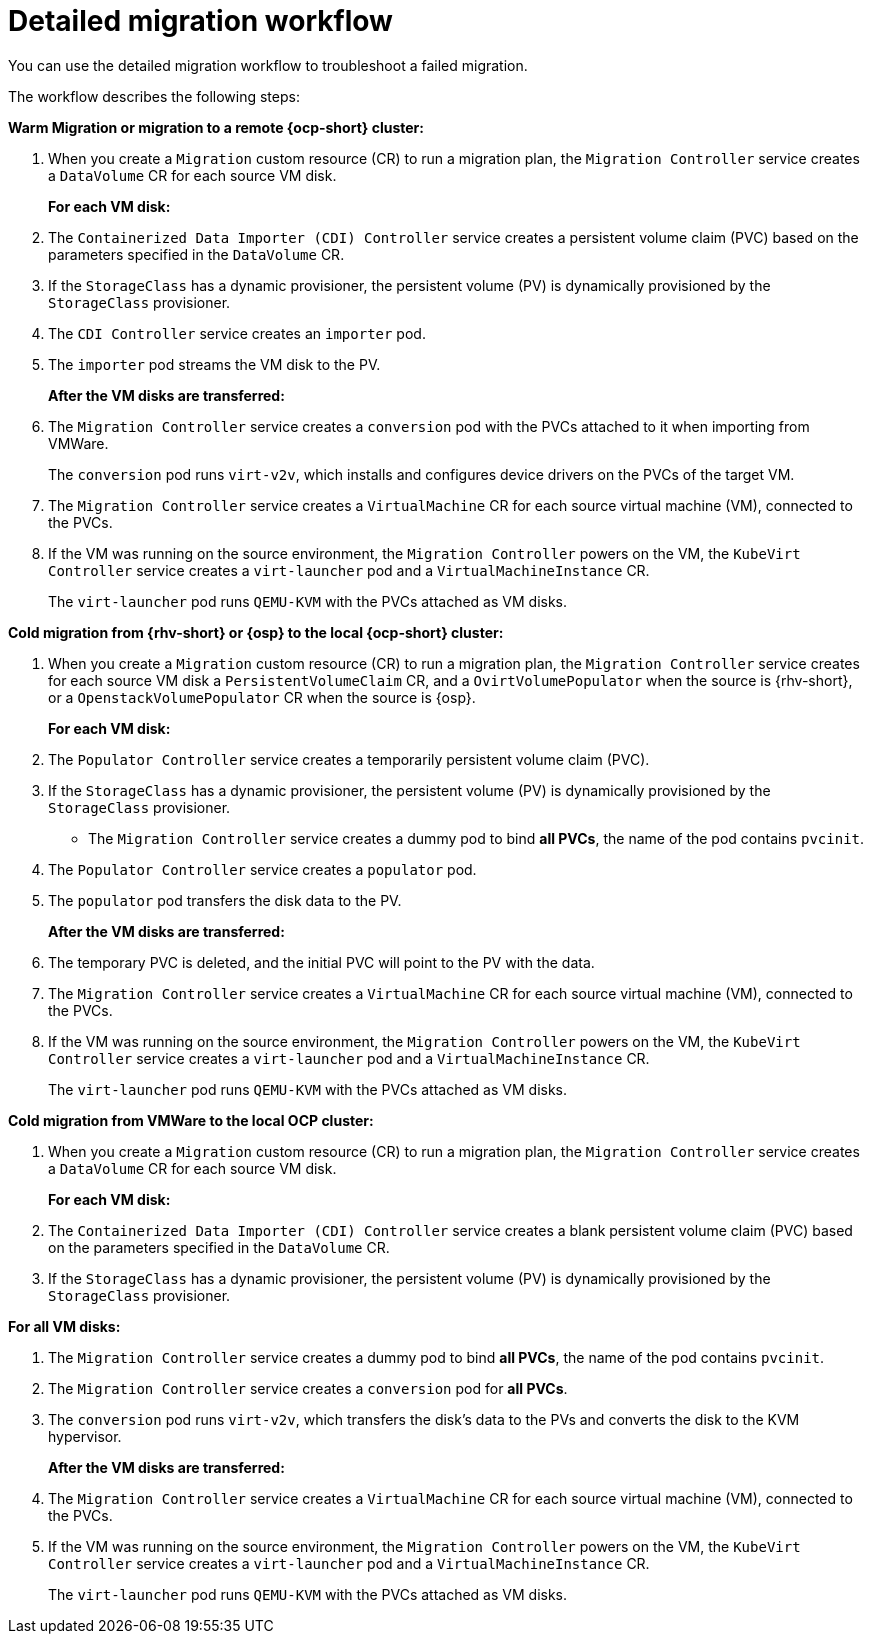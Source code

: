 // Module included in the following assemblies:
//
// * documentation/doc-Migration_Toolkit_for_Virtualization/master.adoc

:_content-type: CONCEPT
[id="virt-migration-workflow_{context}"]
= Detailed migration workflow

You can use the detailed migration workflow to troubleshoot a failed migration.

// ifeval::["{build}" == "downstream"]
// .Detailed {virt} migration workflow
// image::136_OpenShift_Migration_Toolkit_0121_virt-workflow.svg[{virt} workflow]
// endif::[]
// ifeval::["{build}" == "upstream"]
// .Detailed {virt} migration workflow
// image::136_Upstream_Migration_Toolkit_0121_virt-workflow.svg[{virt} workflow]
// endif::[]

The workflow describes the following steps:

*Warm Migration or migration to a remote {ocp-short} cluster:*

. When you create a `Migration` custom resource (CR) to run a migration plan, the `Migration Controller` service creates a `DataVolume` CR for each source VM disk.
+
*For each VM disk:*

. The `Containerized Data Importer (CDI) Controller` service creates a persistent volume claim (PVC) based on the parameters specified in the `DataVolume` CR.  
. If the `StorageClass` has a dynamic provisioner, the persistent volume (PV) is dynamically provisioned by the `StorageClass` provisioner.
. The `CDI Controller` service creates an `importer` pod.
. The `importer` pod streams the VM disk to the PV.
+
*After the VM disks are transferred:*

. The `Migration Controller` service creates a `conversion` pod with the PVCs attached to it when importing from VMWare.
+
The `conversion` pod runs `virt-v2v`, which installs and configures device drivers on the PVCs of the target VM.
+
. The `Migration Controller` service creates a `VirtualMachine` CR for each source virtual machine (VM), connected to the PVCs.

. If the VM was running on the source environment, the `Migration Controller` powers on the VM, the `KubeVirt Controller` service creates a `virt-launcher` pod and a `VirtualMachineInstance` CR.
+
The `virt-launcher` pod runs `QEMU-KVM` with the PVCs attached as VM disks.

*Cold migration from {rhv-short} or {osp} to the local {ocp-short} cluster:*

. When you create a `Migration` custom resource (CR) to run a migration plan, the `Migration Controller` service creates for each source VM disk a `PersistentVolumeClaim` CR, and a `OvirtVolumePopulator` when the source is {rhv-short}, or a `OpenstackVolumePopulator` CR  when the source is {osp}.
+
*For each VM disk:*

. The `Populator Controller` service creates a temporarily persistent volume claim (PVC).
. If the `StorageClass` has a dynamic provisioner, the persistent volume (PV) is dynamically provisioned by the `StorageClass` provisioner.
- The `Migration Controller` service creates a dummy pod to bind *all PVCs*, the name of the pod contains `pvcinit`.
. The `Populator Controller` service creates a `populator` pod.
. The `populator` pod transfers the disk data to the PV.
+
*After the VM disks are transferred:*
. The temporary PVC is deleted, and the initial PVC will point to the PV with the data.
. The `Migration Controller` service creates a `VirtualMachine` CR for each source virtual machine (VM), connected to the PVCs.
. If the VM was running on the source environment, the `Migration Controller` powers on the VM, the `KubeVirt Controller` service creates a `virt-launcher` pod and a `VirtualMachineInstance` CR.
+
The `virt-launcher` pod runs `QEMU-KVM` with the PVCs attached as VM disks.

*Cold migration from VMWare to the local OCP cluster:*

. When you create a `Migration` custom resource (CR) to run a migration plan, the `Migration Controller` service creates a `DataVolume` CR for each source VM disk.
+
*For each VM disk:*

. The `Containerized Data Importer (CDI) Controller` service creates a blank persistent volume claim (PVC) based on the parameters specified in the `DataVolume` CR.  
. If the `StorageClass` has a dynamic provisioner, the persistent volume (PV) is dynamically provisioned by the `StorageClass` provisioner.

*For all VM disks:*

. The `Migration Controller` service creates a dummy pod to bind *all PVCs*, the name of the pod contains `pvcinit`.
. The `Migration Controller` service creates a `conversion` pod for *all PVCs*.
. The `conversion` pod runs `virt-v2v`, which transfers the disk's data to the PVs and converts the disk to the KVM hypervisor.
+
*After the VM disks are transferred:*
. The `Migration Controller` service creates a `VirtualMachine` CR for each source virtual machine (VM), connected to the PVCs.
. If the VM was running on the source environment, the `Migration Controller` powers on the VM, the `KubeVirt Controller` service creates a `virt-launcher` pod and a `VirtualMachineInstance` CR.
+
The `virt-launcher` pod runs `QEMU-KVM` with the PVCs attached as VM disks.

